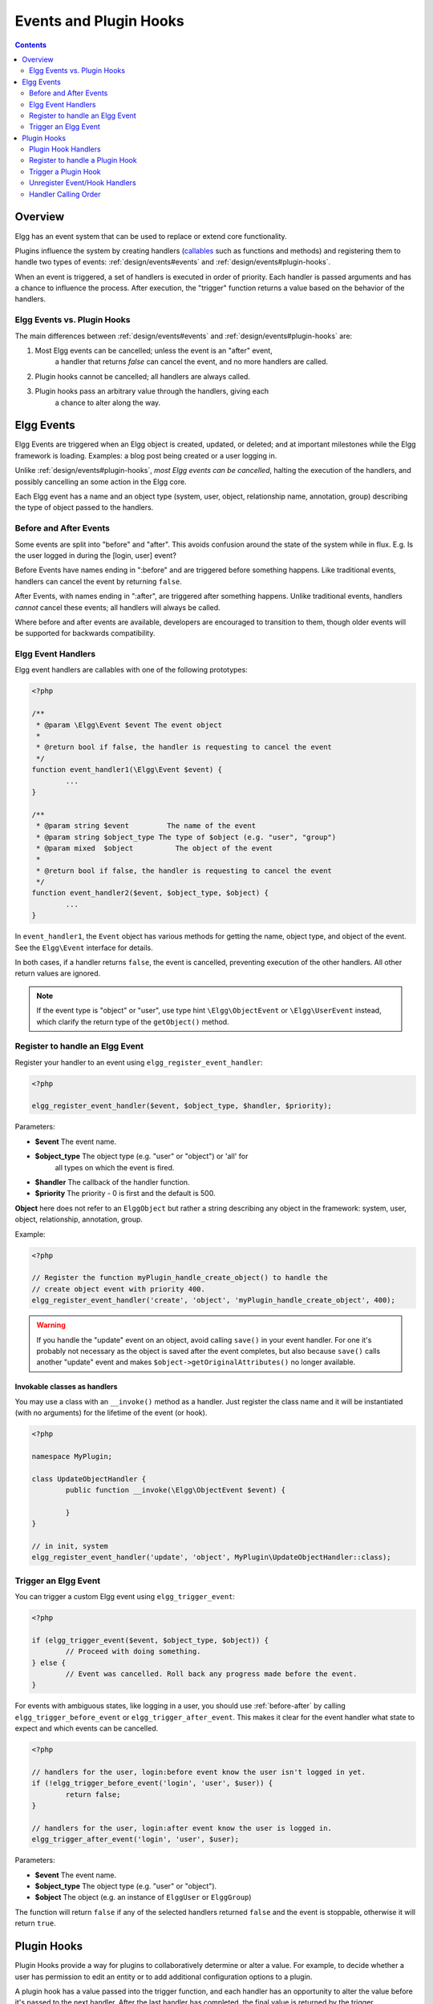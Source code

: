 Events and Plugin Hooks
#######################

.. contents:: Contents
	:local:
	:depth: 2

Overview
========

Elgg has an event system that can be used to replace or extend core
functionality.

Plugins influence the system by creating handlers (`callables <http://php.net/manual/en/language.types.callable.php>`_
such as functions and methods) and registering them to handle
two types of events: :ref:`design/events#events` and :ref:`design/events#plugin-hooks`.

When an event is triggered, a set of handlers is executed in order
of priority. Each handler is passed arguments
and has a chance to influence the process. After execution, the "trigger"
function returns a value based on the behavior of the handlers.

.. seealso::

	- :doc:`/guides/events-list`
	- :doc:`/guides/hooks-list`

Elgg Events vs. Plugin Hooks
----------------------------

The main differences between :ref:`design/events#events` and :ref:`design/events#plugin-hooks` are:

#. Most Elgg events can be cancelled; unless the event is an "after" event,
	a handler that returns `false` can cancel the event, and no more handlers
	are called.
#. Plugin hooks cannot be cancelled; all handlers are always called.
#. Plugin hooks pass an arbitrary value through the handlers, giving each
	a chance to alter along the way.

.. _design/events#events:

Elgg Events
===========

Elgg Events are triggered when an Elgg object is created, updated, or
deleted; and at important milestones while the Elgg framework is
loading. Examples: a blog post being created or a user logging in.

Unlike :ref:`design/events#plugin-hooks`, *most Elgg events can be cancelled*, halting the
execution of the handlers, and possibly cancelling an some
action in the Elgg core.

Each Elgg event has a name and an object type (system, user, object,
relationship name, annotation, group) describing the type of object
passed to the handlers.

.. _before-after:

Before and After Events
-----------------------

Some events are split into "before" and "after". This avoids confusion
around the state of the system while in flux. E.g. Is the user
logged in during the [login, user] event?

Before Events have names ending in ":before" and are triggered before
something happens. Like traditional events, handlers can cancel the
event by returning ``false``.

After Events, with names ending in ":after", are triggered after
something happens. Unlike traditional events, handlers *cannot* cancel
these events; all handlers will always be called.

Where before and after events are available, developers are encouraged
to transition to them, though older events will be supported for
backwards compatibility.

Elgg Event Handlers
-------------------

Elgg event handlers are callables with one of the following prototypes:

.. code-block:: php

	<?php

	/**
	 * @param \Elgg\Event $event The event object
	 *
	 * @return bool if false, the handler is requesting to cancel the event
	 */
	function event_handler1(\Elgg\Event $event) {
		...
	}

	/**
	 * @param string $event		The name of the event
	 * @param string $object_type The type of $object (e.g. "user", "group")
	 * @param mixed  $object	  The object of the event
	 *
	 * @return bool if false, the handler is requesting to cancel the event
	 */
	function event_handler2($event, $object_type, $object) {
		...
	}

In ``event_handler1``, the ``Event`` object has various methods for getting the name, object type,
and object of the event. See the ``Elgg\Event`` interface for details.

In both cases, if a handler returns ``false``, the event is cancelled, preventing execution of the
other handlers. All other return values are ignored.

.. note:: If the event type is "object" or "user", use type hint ``\Elgg\ObjectEvent`` or ``\Elgg\UserEvent`` instead, which clarify the return type of the ``getObject()`` method.

Register to handle an Elgg Event
--------------------------------

Register your handler to an event using ``elgg_register_event_handler``:

.. code-block:: php

	<?php

	elgg_register_event_handler($event, $object_type, $handler, $priority);

Parameters:

-  **$event** The event name.
-  **$object_type** The object type (e.g. "user" or "object") or 'all' for
	all types on which the event is fired.
-  **$handler** The callback of the handler function.
-  **$priority** The priority - 0 is first and the default is 500.

**Object** here does not refer to an ``ElggObject`` but rather a string describing any object
in the framework: system, user, object, relationship, annotation, group.

Example:

.. code-block:: php

	<?php

	// Register the function myPlugin_handle_create_object() to handle the
	// create object event with priority 400.
	elgg_register_event_handler('create', 'object', 'myPlugin_handle_create_object', 400);

.. warning::

	If you handle the "update" event on an object, avoid calling ``save()`` in your event handler. For one it's
	probably not necessary as the object is saved after the event completes, but also because ``save()`` calls
	another "update" event and makes ``$object->getOriginalAttributes()`` no longer available.

Invokable classes as handlers
~~~~~~~~~~~~~~~~~~~~~~~~~~~~~

You may use a class with an ``__invoke()`` method as a handler. Just register the class name and it will be instantiated (with no arguments) for the lifetime of the event (or hook).

.. code-block:: php

	<?php

	namespace MyPlugin;

	class UpdateObjectHandler {
		public function __invoke(\Elgg\ObjectEvent $event) {

		}
	}

	// in init, system
	elgg_register_event_handler('update', 'object', MyPlugin\UpdateObjectHandler::class);


Trigger an Elgg Event
---------------------

You can trigger a custom Elgg event using ``elgg_trigger_event``:

.. code-block:: php

	<?php

	if (elgg_trigger_event($event, $object_type, $object)) {
		// Proceed with doing something.
	} else {
		// Event was cancelled. Roll back any progress made before the event.
	}

For events with ambiguous states, like logging in a user, you should use :ref:`before-after`
by calling ``elgg_trigger_before_event`` or ``elgg_trigger_after_event``.
This makes it clear for the event handler what state to expect and which events can be cancelled.

.. code-block:: php

	<?php

	// handlers for the user, login:before event know the user isn't logged in yet.
	if (!elgg_trigger_before_event('login', 'user', $user)) {
		return false;
	}

	// handlers for the user, login:after event know the user is logged in.
	elgg_trigger_after_event('login', 'user', $user);

Parameters:

-  **$event** The event name.
-  **$object_type** The object type (e.g. "user" or "object").
-  **$object** The object (e.g. an instance of ``ElggUser`` or ``ElggGroup``)

The function will return ``false`` if any of the selected handlers returned
``false`` and the event is stoppable, otherwise it will return ``true``.

.. _design/events#plugin-hooks:

Plugin Hooks
============

Plugin Hooks provide a way for plugins to collaboratively determine or alter
a value. For example, to decide whether a user has permission to edit an entity
or to add additional configuration options to a plugin.

A plugin hook has a value passed into the trigger function, and each handler
has an opportunity to alter the value before it's passed to the next handler.
After the last handler has completed, the final value is returned by the
trigger.

Plugin Hook Handlers
--------------------

Hook handlers are callables with one of the following prototypes:

.. code-block:: php

	<?php

	/**
	 * @param \Elgg\Hook $hook The hook object
	 *
	 * @return mixed if not null, this will be the new value of the plugin hook
	 */
	function plugin_hook_handler1(\Elgg\Hook $hook) {
		...
	}

	/**
	 * @param string $hook	The name of the plugin hook
	 * @param string $type	The type of the plugin hook
	 * @param mixed  $value	The current value of the plugin hook
	 * @param mixed  $params  Data passed from the trigger
	 *
	 * @return mixed if not null, this will be the new value of the plugin hook
	 */
	function plugin_hook_handler2($hook, $type, $value, $params) {
		...
	}

In ``plugin_hook_handler1``, the ``Hook`` object has various methods for getting the name, type, value,
and parameters of the hook. See the ``Elgg\Hook`` interface for details.

In both cases, if the handler returns no value (or ``null`` explicitly), the plugin hook value
is not altered. Otherwise the returned value becomes the new value of the plugin hook, and it
will then be available as ``$hook->getValue()`` (or ``$value``) in the next handler.

Register to handle a Plugin Hook
--------------------------------

Register your handler to a plugin hook using ``elgg_register_plugin_hook_handler``:

.. code-block:: php

	<?php

	elgg_register_plugin_hook_handler($hook, $type, $handler, $priority);

Parameters:

-  **$hook** The name of the plugin hook.
-  **$type** The type of the hook or 'all' for all types.
-  **$handler** The callback of the handler function.
-  **$priority** The priority - 0 is first and the default is 500.

**Type** can vary in meaning. It may mean an Elgg entity type or something
specific to the plugin hook name.

Example:

.. code-block:: php

	<?php

	// Register the function myPlugin_hourly_job() to be called with priority 400.
	elgg_register_plugin_hook_handler('cron', 'hourly', 'myPlugin_hourly_job', 400);


Trigger a Plugin Hook
---------------------

You can trigger a custom plugin hook using ``elgg_trigger_plugin_hook``:

.. code-block:: php

	<?php

	// filter $value through the handlers
	$value = elgg_trigger_plugin_hook($hook, $type, $params, $value);

Parameters:

-  **$hook** The name of the plugin hook.
-  **$type** The type of the hook or 'all' for all types.
-  **$params** Arbitrary data passed from the trigger to the handlers.
-  **$value** The initial value of the plugin hook.

.. warning:: The `$params` and `$value` arguments are reversed between the plugin hook handlers and trigger functions!


Unregister Event/Hook Handlers
------------------------------

The functions ``elgg_unregister_event_handler`` and ``elgg_unregister_plugin_hook_handler`` can be used to remove
handlers already registered by another plugin or Elgg core. The parameters are in the same order as the registration
functions, except there's no priority parameter.

.. code-block:: php

	<?php

	elgg_unregister_event_handler('login', 'user', 'myPlugin_handle_login');

Anonymous functions or invokable objects cannot be unregistered, but dynamic method callbacks can be unregistered
by giving the static version of the callback:

.. code-block:: php

	<?php

	$obj = new MyPlugin\Handlers();
	elgg_register_plugin_hook_handler('foo', 'bar', [$obj, 'handleFoo']);

	// ... elsewhere

	elgg_unregister_plugin_hook_handler('foo', 'bar', 'MyPlugin\Handlers::handleFoo');

Even though the event handler references a dynamic method call, the code above will successfully
remove the handler.

Handler Calling Order
---------------------

Handlers are called first in order of priority, then registration order.

.. note::

	Before Elgg 2.0, registering with the ``all`` keywords caused handlers to be called later, even
	if they were registered with lower priorities.
